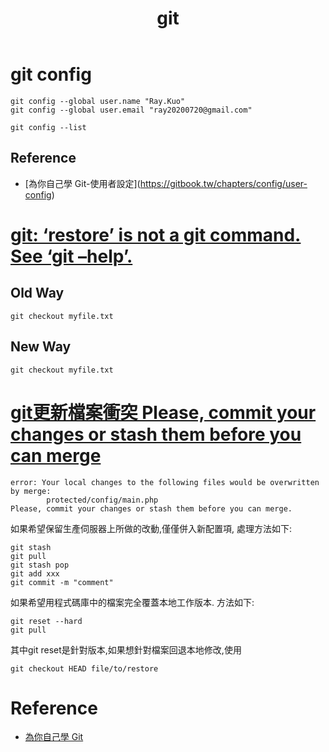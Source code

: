 #+title: git

* git config

#+begin_src shell
  git config --global user.name "Ray.Kuo"
  git config --global user.email "ray20200720@gmail.com"
#+end_src

#+begin_src shell
  git config --list 
#+end_src

** Reference
  - [為你自己學 Git-使用者設定](https://gitbook.tw/chapters/config/user-config)

* [[https://salferrarello.com/git-restore/][git: ‘restore’ is not a git command. See ‘git –help’.]]
  
** Old Way
#+begin_src shell
git checkout myfile.txt
#+end_src

** New Way
#+begin_src shell
git checkout myfile.txt
#+end_src

* [[https://blog.csdn.net/iefreer/article/details/7679631][git更新檔案衝突 Please, commit your changes or stash them before you can merge]]

#+begin_src shell
error: Your local changes to the following files would be overwritten by merge:
        protected/config/main.php
Please, commit your changes or stash them before you can merge.
#+end_src

如果希望保留生產伺服器上所做的改動,僅僅併入新配置項, 處理方法如下:

#+begin_src shell
git stash
git pull
git stash pop
git add xxx
git commit -m "comment"
#+end_src

如果希望用程式碼庫中的檔案完全覆蓋本地工作版本. 方法如下:

#+begin_src shell
git reset --hard 
git pull
#+end_src

其中git reset是針對版本,如果想針對檔案回退本地修改,使用

#+begin_src shell
git checkout HEAD file/to/restore  
#+end_src

* Reference
  - [[https://gitbook.tw][為你自己學 Git]]
